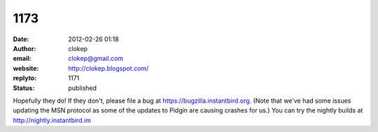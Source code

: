 1173
####
:date: 2012-02-26 01:18
:author: clokep
:email: clokep@gmail.com
:website: http://clokep.blogspot.com/
:replyto: 1171
:status: published

Hopefully they do! If they don't, please file a bug at https://bugzilla.instantbird.org. (Note that we've had some issues updating the MSN protocol as some of the updates to Pidgin are causing crashes for us.) You can try the nightly builds at http://nightly.instantbird.im
